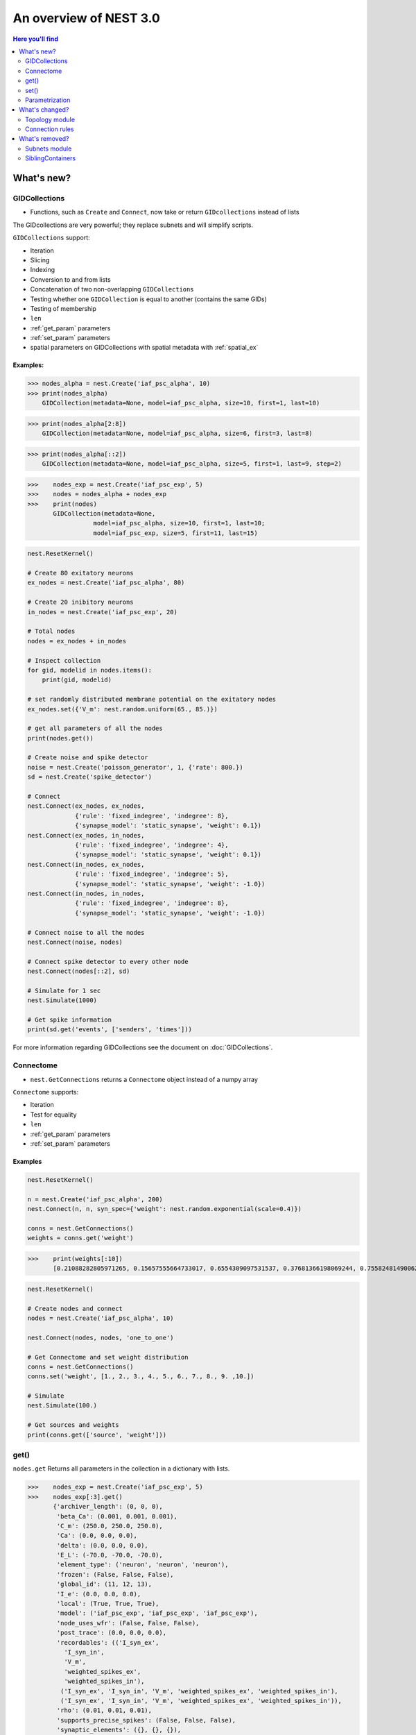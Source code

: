 An overview of NEST 3.0
=======================

.. contents:: Here you'll find
   :local:
   :depth: 2

.. seealso::

  See the :doc:`nest2_vs_3` to see a full list of functions that have changed


What's new?
------------

.. _gid:

GIDCollections
~~~~~~~~~~~~~~~~~~~~

- Functions, such as ``Create`` and ``Connect``,  now take or return ``GIDcollections`` instead of lists

The GIDcollections are very powerful; they replace subnets and will simplify scripts.

``GIDCollections`` support:

-  Iteration
-  Slicing
-  Indexing
-  Conversion to and from lists
-  Concatenation of two non-overlapping ``GIDCollection``\ s
-  Testing whether one ``GIDCollection`` is equal to another (contains the
   same GIDs)
-  Testing of membership
-  ``len``
-  :ref:`get_param` parameters
-  :ref:`set_param` parameters
-  spatial parameters on GIDCollections with spatial metadata
   with :ref:`spatial_ex`


Examples:
^^^^^^^^^^

>>> nodes_alpha = nest.Create('iaf_psc_alpha', 10)
>>> print(nodes_alpha)
    GIDCollection(metadata=None, model=iaf_psc_alpha, size=10, first=1, last=10)


>>> print(nodes_alpha[2:8])
    GIDCollection(metadata=None, model=iaf_psc_alpha, size=6, first=3, last=8)


>>> print(nodes_alpha[::2])
    GIDCollection(metadata=None, model=iaf_psc_alpha, size=5, first=1, last=9, step=2)


>>>    nodes_exp = nest.Create('iaf_psc_exp', 5)
>>>    nodes = nodes_alpha + nodes_exp
>>>    print(nodes)
       GIDCollection(metadata=None,
                  model=iaf_psc_alpha, size=10, first=1, last=10;
                  model=iaf_psc_exp, size=5, first=11, last=15)


.. code:: python

   nest.ResetKernel()

   # Create 80 exitatory neurons
   ex_nodes = nest.Create('iaf_psc_alpha', 80)

   # Create 20 inibitory neurons
   in_nodes = nest.Create('iaf_psc_exp', 20)

   # Total nodes
   nodes = ex_nodes + in_nodes

   # Inspect collection
   for gid, modelid in nodes.items():
       print(gid, modelid)

   # set randomly distributed membrane potential on the exitatory nodes
   ex_nodes.set({'V_m': nest.random.uniform(65., 85.)})

   # get all parameters of all the nodes
   print(nodes.get())

   # Create noise and spike detector
   noise = nest.Create('poisson_generator', 1, {'rate': 800.})
   sd = nest.Create('spike_detector')

   # Connect
   nest.Connect(ex_nodes, ex_nodes,
                {'rule': 'fixed_indegree', 'indegree': 8},
                {'synapse_model': 'static_synapse', 'weight': 0.1})
   nest.Connect(ex_nodes, in_nodes,
                {'rule': 'fixed_indegree', 'indegree': 4},
                {'synapse_model': 'static_synapse', 'weight': 0.1})
   nest.Connect(in_nodes, ex_nodes,
                {'rule': 'fixed_indegree', 'indegree': 5},
                {'synapse_model': 'static_synapse', 'weight': -1.0})
   nest.Connect(in_nodes, in_nodes,
                {'rule': 'fixed_indegree', 'indegree': 8},
                {'synapse_model': 'static_synapse', 'weight': -1.0})

   # Connect noise to all the nodes
   nest.Connect(noise, nodes)

   # Connect spike detector to every other node
   nest.Connect(nodes[::2], sd)

   # Simulate for 1 sec
   nest.Simulate(1000)

   # Get spike information
   print(sd.get('events', ['senders', 'times']))

For more information regarding GIDCollections see the document on :doc:`GIDCollections`.

.. _connectome:

Connectome
~~~~~~~~~~

-  ``nest.GetConnections`` returns a ``Connectome`` object  instead of a numpy array

``Connectome`` supports:

-  Iteration
-  Test for equality
-  ``len``
-  :ref:`get_param` parameters
-  :ref:`set_param` parameters

.. seealso::

    You can find a :doc:`full example <examples/connectome>` in our example network page


Examples
^^^^^^^^

.. code-block:: ipython

    nest.ResetKernel()

    n = nest.Create('iaf_psc_alpha', 200)
    nest.Connect(n, n, syn_spec={'weight': nest.random.exponential(scale=0.4)})

    conns = nest.GetConnections()
    weights = conns.get('weight')

>>>    print(weights[:10])
       [0.21088282805971265, 0.15657555664733017, 0.6554309097531537, 0.37681366198069244, 0.7558248149006221, 0.4509586111884833, 0.0849105474425321, 1.5868739883995078, 0.04972731121045684, 0.2983155067483565]


.. code:: python

   nest.ResetKernel()

   # Create nodes and connect
   nodes = nest.Create('iaf_psc_alpha', 10)

   nest.Connect(nodes, nodes, 'one_to_one')

   # Get Connectome and set weight distribution
   conns = nest.GetConnections()
   conns.set('weight', [1., 2., 3., 4., 5., 6., 7., 8., 9. ,10.])

   # Simulate
   nest.Simulate(100.)

   # Get sources and weights
   print(conns.get(['source', 'weight']))


.. _get_param:

get()
~~~~~~

``nodes.get`` Returns all parameters in the collection in a dictionary
with lists.


>>>    nodes_exp = nest.Create('iaf_psc_exp', 5)
>>>    nodes_exp[:3].get()
       {'archiver_length': (0, 0, 0),
        'beta_Ca': (0.001, 0.001, 0.001),
        'C_m': (250.0, 250.0, 250.0),
        'Ca': (0.0, 0.0, 0.0),
        'delta': (0.0, 0.0, 0.0),
        'E_L': (-70.0, -70.0, -70.0),
        'element_type': ('neuron', 'neuron', 'neuron'),
        'frozen': (False, False, False),
        'global_id': (11, 12, 13),
        'I_e': (0.0, 0.0, 0.0),
        'local': (True, True, True),
        'model': ('iaf_psc_exp', 'iaf_psc_exp', 'iaf_psc_exp'),
        'node_uses_wfr': (False, False, False),
        'post_trace': (0.0, 0.0, 0.0),
        'recordables': (('I_syn_ex',
          'I_syn_in',
          'V_m',
          'weighted_spikes_ex',
          'weighted_spikes_in'),
         ('I_syn_ex', 'I_syn_in', 'V_m', 'weighted_spikes_ex', 'weighted_spikes_in'),
         ('I_syn_ex', 'I_syn_in', 'V_m', 'weighted_spikes_ex', 'weighted_spikes_in')),
        'rho': (0.01, 0.01, 0.01),
        'supports_precise_spikes': (False, False, False),
        'synaptic_elements': ({}, {}, {}),
        't_ref': (2.0, 2.0, 2.0),
        't_spike': (-1.0, -1.0, -1.0),
        'tau_Ca': (10000.0, 10000.0, 10000.0),
        'tau_m': (10.0, 10.0, 10.0),
        'tau_minus': (20.0, 20.0, 20.0),
        'tau_minus_triplet': (110.0, 110.0, 110.0),
        'tau_syn_ex': (2.0, 2.0, 2.0),
        'tau_syn_in': (2.0, 2.0, 2.0),
        'thread': (0, 0, 0),
        'thread_local_id': (-1, -1, -1),
        'V_m': (-70.0, -70.0, -70.0),
        'V_reset': (-70.0, -70.0, -70.0),
        'V_th': (-55.0, -55.0, -55.0),
        'vp': (0, 0, 0)}


* ``nodes.get([parameter_name_1, parameter_name_2, ... , parameter_name_n])``

>>>    nodes = nest.Create('iaf_psc_alpha', 10, {'V_m': -55.})
>>>    nodes.get(['V_m', 'V_reset'])
       {'V_m': (-55.0, -55.0, -55.0, -55.0, -55.0, -55.0, -55.0, -55.0, -55.0, -55.0),
        'V_reset': (-65.0,
         -64.0,
         -63.0,
         -62.0,
         -61.0,
         -60.0,
         -59.0,
         -58.0,
         -57.0,
         -56.0)}

>>>    grid_layer.get('V_m')
       (-70.0, -70.0, -70.0, -70.0)




You can also specify the output format (pandas, JSON currently
implemented):

* ``nodes.get(output)``
* ``nodes.get(parameter_name, output)``
* ``nodes.get([parameter_name_1, parameter_name_2, ... , parameter_name_n], output)``
* ``nodes.get(parameter_name, property_name, output)``
* ``nodes.get(parameter_name, [property_name_1, ... , property_name_n], output)``

Definitions
^^^^^^^^^^^^

.. glossary::

 nodes.get
     Returns all parameters in the collection in a dictionary with lists.

 nodes.get(parameter_name)
     Returns the parameter given by ``parameter_name`` as list or int/float.

 nodes.get([parameter_name_1, parameter_name_2, ... , parameter_name_n])
     Returns the parameters in the collection given by the parameter names as a dictionary with lists.

 nodes.get(parameter_name, property_name)
     Hierarchical addressing.
     Returns the parameter of ``parameter_name`` given by ``property_name``
     as list or int/float.

 nodes.get(parameter_name, [property_name_1, ... , property_name_n])
     Hierarchical addressing. Returns the parameters of ``parameter_name``
     given by property names as a dictionary with list.

.. _set_param:

set()
~~~~~~

* ``nodes.set(parameter_name, parameter_value)``
* ``nodes.set(parameter_name, [parameter_val_1, parameter_val_2, ... , parameter_val_n])``
* ``nodes.set(parameter_dict)``
* ``nodes.set([parameter_dict_1, parameter_dict_2, ... , parameter_dict_n])``

Examples
^^^^^^^^

>>>    nodes.set({'V_reset': [-65.0 + n for n in range(10)]})
>>>    nodes.get(['V_m', 'V_reset'])
       {'V_m': (-55.0, -55.0, -55.0, -55.0, -55.0, -55.0, -55.0, -55.0, -55.0, -55.0),
        'V_reset': (-65.0,
         -64.0,
         -63.0,
         -62.0,
         -61.0,
         -60.0,
         -59.0,
         -58.0,
         -57.0,
         -56.0)}

.. _param_ex:

Parametrization
~~~~~~~~~~~~~~~~~

.. _random_ex:

random
^^^^^^^

-  ``nest.random.exponential``
-  ``nest.random.lognormal``
-  ``nest.random.normal``
-  ``nest.random.uniform``

.. code-block:: ipython

    nest.ResetKernel()

    n = nest.Create('iaf_psc_alpha', 10000, {'V_m': nest.random.normal(loc=-60., scale=10.)})

    gids = n.get('global_id')
    v_m = n.get('V_m')
    fig, ax = plt.subplots(figsize=(12, 6),
                           gridspec_kw={'width_ratios':
                                        [3, 1]},
                           ncols=2,
                           sharey=True)
    ax[0].plot(gids, v_m, '.', alpha=0.5, ms=3.5)
    ax[0].set_xlabel('GID');
    ax[1].hist(v_m, bins=40, orientation='horizontal');
    ax[1].set_xlabel('num. nodes');
    ax[0].set_ylabel('V_m');



.. image:: NEST3_13_0.png



.. code-block:: ipython

    nest.ResetKernel()

    n = nest.Create('iaf_psc_alpha', 10000, {'V_m': -60 + 2*nest.random.exponential() + nest.random.normal()})

    gids = n.get('global_id')
    v_m = n.get('V_m')
    fig, ax = plt.subplots(figsize=(12, 6),
                           gridspec_kw={'width_ratios': [3, 1]},
                           ncols=2,
                           sharey=True)
    ax[0].plot(gids, v_m, '.', alpha=0.5, ms=3.5)
    ax[0].set_xlabel('GID');
    ax[1].hist(v_m, bins=40, orientation='horizontal');
    ax[1].set_xlabel('num. nodes');
    ax[0].set_ylabel('V_m');



.. image:: NEST3_14_0.png


.. _spatial_ex:

spatial
^^^^^^^^

-  ``nest.spatial.dimension_distance.x``
-  ``nest.spatial.dimension_distance.y``
-  ``nest.spatial.dimension_distance.x``
-  ``nest.spatial.distance``
-  ``nest.grid``
-  ``nest.free``
-  ``nest.pos.x``, ``nest.pos.y``, ``nest.pos.z``
-  ``nest.source_pos.x``, ``nest.source_pos.y``, ``nest.source_pos.z``
-  ``nest.target_pos.x``, ``nest.target_pos.y``, ``nest.target_pos.z``

.. code-block:: ipython

    nest.ResetKernel()

    positions = nest.spatial.free(nest.random.uniform(), num_dimensions=2)
    layer = nest.Create('iaf_psc_alpha', 10, positions=positions)
    parameter = nest.spatial.distance
    nest.Connect(layer, layer, conn_spec={'rule': 'pairwise_bernoulli',
                                          'p': parameter})
>>>    print('Num. connections:', len(nest.GetConnections()))
       Num. connections: 51

.. code-block:: ipython

    nest.ResetKernel()

    positions = nest.spatial.free(nest.random.uniform(), num_dimensions=2)
    layer = nest.Create('iaf_psc_alpha', 10, positions=positions)

    nest.Connect(layer, layer)

>>>    len(nest.GetConnections())
       100

.. _math_ex:

math
^^^^^^

-  ``nest.math.exp``
-  ``nest.math.cos``
-  ``nest.math.sin``

.. code-block:: ipython

    nest.ResetKernel()

    positions = nest.spatial.free([[x, 0.5*x] for x in np.linspace(0, 1.0, 100)])
    layer = nest.Create('iaf_psc_alpha', positions=positions)

    parameter = -60 + nest.math.exp(nest.spatial.pos.x**4)
    # Also available:
    #   - nest.math.sin()
    #   - nest.math.cos()

    layer.set({'V_m': parameter})

    node_pos = np.array(nest.GetPosition(layer))
    node_pos[:,1]
    v_m = layer.get('V_m');

    fig, ax = plt.subplots(figsize=(12, 6))
    ax.plot(node_pos[:,0], v_m, '.', ms=6.5)
    ax.set_xlabel('Node position on x-axis')
    ax.set_ylabel('V_m');



.. image:: NEST3_27_0.png

.. _logic_ex:

logic
^^^^^^

-  ``nest.logic.conditional``

.. code-block:: ipython

    nest.ResetKernel()

    positions = nest.spatial.free([[x, 0.5*x] for x in np.linspace(0, 1.0, 50)])
    layer = nest.Create('iaf_psc_alpha', positions=positions)

    layer.set({'V_m': nest.logic.conditional(nest.spatial.pos.x < 0.5,
                                             -55 + 10*nest.spatial.pos.x,
                                             -55)})

    node_pos = np.array(nest.GetPosition(layer))
    node_pos[:,1]
    v_m = layer.get('V_m');

    fig, ax = plt.subplots(figsize=(12, 6))
    ax.plot(node_pos[:,0], v_m, 'o')
    ax.set_xlabel('Node position on x-axis')
    ax.set_ylabel('V_m');



.. image:: NEST3_26_0.png

.. _distr_ex:

distributions
^^^^^^^^^^^^^

-  ``nest.distributions.exponential``
-  ``nest.distributions.gaussian``
-  ``nest.distributions.gaussian2D``
-  ``nest.distributions.gamma``

.. code-block:: ipython

    nest.ResetKernel()

    N = 21
    middle_node = N//2

    positions = nest.spatial.free([[x, 0.] for x in np.linspace(0, 1.0, N)])
    layer = nest.Create('iaf_psc_alpha', positions=positions)

    parameter = nest.distributions.exponential(nest.spatial.distance, a=1.0, tau=0.15)

    # Iterate connection to get statistical connection data
    for _ in range(2000):
        nest.Connect(layer[middle_node], layer,
                     conn_spec={'rule': 'pairwise_bernoulli',
                                'p': parameter})

    targets = nest.GetConnections().get('target')

    fig, ax = plt.subplots(figsize=(12, 6))
    bars = ax.hist(targets, bins=N, edgecolor='black', linewidth=1.2)

    plt.xticks(bars[1] + 0.5,np.arange(1, N+1))
    ax.set_title('Connections from node with GID {}'.format(layer[middle_node].get('global_id')))
    ax.set_xlabel('Target GID')
    ax.set_ylabel('Num. connections');



.. image:: NEST3_34_0.png

What's changed?
----------------

.. _topo_changes:

Topology module
~~~~~~~~~~~~~~~~

-  All topology functions are now part of ``nest`` and not
   ``nest.topology``
-  ``nest.GetPosition`` -> now takes a GIDCollection instead of a list of GIDs
-  ``nest.FindCenterElement`` -> now returns ``int`` instead of
   ``tuple``

.. note::

   See the reference section :ref:`topo_ref` in our conversion guide for all changes made to functions

Examples
^^^^^^^^

>>>    grid_layer = nest.Create('iaf_psc_alpha', positions=nest.spatial.grid(rows=2, columns=2, center=[1., 1.]))
>>>    free_layer = nest.Create('iaf_psc_alpha', 4, positions=nest.spatial.free([[1., 1.], [2., 2.], [3., 3.], [4., 4.]]))
>>>    print(grid_layer)
       GIDCollection(metadata=spatial, model=iaf_psc_alpha, size=4, first=1, last=4)


>>>    grid_layer.spatial
       {'network_size': 4,
        'center': (1.0, 1.0),
        'columns': 2,
        'edge_wrap': False,
        'extent': (1.0, 1.0),
        'rows': 2}

>>>   free_layer.spatial
      {'network_size': 4,
       'center': (2.5, 2.5),
       'edge_wrap': False,
       'extent': (3.2, 3.2),
       'positions': ((1.0, 1.0), (2.0, 2.0), (3.0, 3.0), (4.0, 4.0))}

.. code-block:: ipython

    nest.ResetKernel()

    positions = nest.spatial.free(nest.random.uniform(), num_dimensions=2)
    layer = nest.Create('iaf_psc_alpha', 10, positions=positions)

    nest.Connect(layer, layer)

>>>    len(nest.GetConnections())
       100

.. code-block:: ipython

    nest.ResetKernel()

    positions = nest.spatial.free(nest.random.uniform(), num_dimensions=2)
    layer = nest.Create('iaf_psc_alpha', 10, positions=positions)

    nest.Connect(layer, layer, conn_spec={'rule': 'fixed_indegree', 'indegree': 2})

>>>    print('Num. connections:', len(nest.GetConnections()))
       Num. connections: 20

.. code-block:: ipython

    free_layer = nest.Create('iaf_psc_alpha', 100, positions=nest.spatial.free(nest.random.uniform(min=0., max=10.), num_dimensions=2))
    nest.PlotLayer(free_layer);



.. image:: NEST3_24_0.png


.. _conn_changes:

Connection rules
~~~~~~~~~~~~~~~~~

====================================== =================================================
NEST 2.x                                NEST 3.0
====================================== =================================================
`convergent`                           `pairwise_bernoulli` and `use_on_source=True`
`convergent` and `num_connections`     `fixed_indegree`
`divergent`                            `pairwise_bernoulli`
`divergent` and `num_connections`      `fixed_outdegree`
====================================== =================================================

.. code-block:: ipython

    nest.ResetKernel()

    positions = nest.spatial.free(nest.random.uniform(), num_dimensions=2)
    layer = nest.Create('iaf_psc_alpha', 10, positions=positions)

    nest.Connect(layer, layer, conn_spec={'rule': 'fixed_indegree', 'indegree': 2})

>>>    print('Num. connections:', len(nest.GetConnections()))
       Num. connections: 20



What's removed?
----------------

Subnets module
~~~~~~~~~~~~~~~~~~

SiblingContainers
~~~~~~~~~~~~~~~~~

.. seealso::

  See :doc:`nest2_vs_3` to see a full list of functions that have changed





